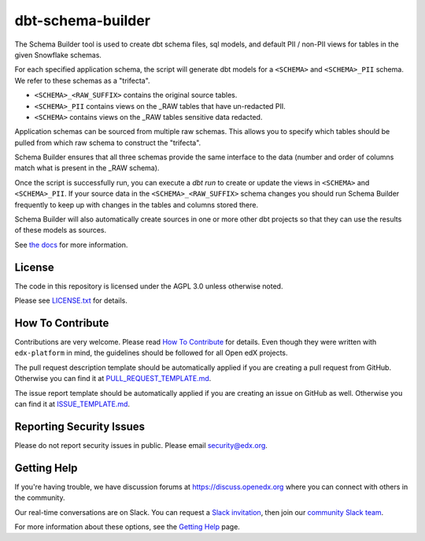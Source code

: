 dbt-schema-builder
=============================

|pypi-badge| |travis-badge| |codecov-badge| |pyversions-badge|
|license-badge|

The Schema Builder tool is used to create dbt schema files, sql models, and
default PII / non-PII views for tables in the given Snowflake schemas.

For each specified application schema, the script will generate dbt models for
a ``<SCHEMA>`` and ``<SCHEMA>_PII`` schema. We refer to these schemas as a
"trifecta".

* ``<SCHEMA>_<RAW_SUFFIX>`` contains the original source tables.
* ``<SCHEMA>_PII`` contains views on the _RAW tables that have un-redacted PII.
* ``<SCHEMA>`` contains views on the _RAW tables sensitive data redacted.

Application schemas can be sourced from multiple raw schemas. This allows you
to specify which tables should be pulled from which raw schema to construct the
"trifecta".

Schema Builder ensures that all three schemas provide the same interface to the
data (number and order of columns match what is present in the _RAW schema).

Once the script is successfully run, you can execute a `dbt run` to create or
update the views in ``<SCHEMA>`` and ``<SCHEMA>_PII``. If your source data in
the ``<SCHEMA>_<RAW_SUFFIX>`` schema changes you should run Schema Builder frequently
to keep up with changes in the tables and columns stored there.

Schema Builder will also automatically create sources in one or more other dbt
projects so that they can use the results of these models as sources.

See `the docs <https://dbt-schema-builder.readthedocs.io/en/latest/>`_ for more
information.


License
-------

The code in this repository is licensed under the AGPL 3.0 unless
otherwise noted.

Please see `LICENSE.txt <LICENSE.txt>`_ for details.


How To Contribute
-----------------

Contributions are very welcome.
Please read `How To Contribute <https://github.com/edx/edx-platform/blob/master/CONTRIBUTING.rst>`_ for details.
Even though they were written with ``edx-platform`` in mind, the guidelines
should be followed for all Open edX projects.

The pull request description template should be automatically applied if you are creating a pull request from GitHub. Otherwise you
can find it at `PULL_REQUEST_TEMPLATE.md <.github/PULL_REQUEST_TEMPLATE.md>`_.

The issue report template should be automatically applied if you are creating an issue on GitHub as well. Otherwise you
can find it at `ISSUE_TEMPLATE.md <.github/ISSUE_TEMPLATE.md>`_.


Reporting Security Issues
-------------------------

Please do not report security issues in public. Please email security@edx.org.


Getting Help
------------

If you're having trouble, we have discussion forums at
https://discuss.openedx.org where you can connect with others in the community.

Our real-time conversations are on Slack. You can request a `Slack
invitation`_, then join our `community Slack team`_.

For more information about these options, see the `Getting Help`_ page.

.. _Slack invitation: https://openedx-slack-invite.herokuapp.com/
.. _community Slack team: https://openedx.slack.com/
.. _Getting Help: https://openedx.org/getting-help

.. |pypi-badge| image:: https://img.shields.io/pypi/v/dbt-schema-builder.svg
    :target: https://pypi.python.org/pypi/dbt-schema-builder/
    :alt: PyPI

.. |travis-badge| image:: https://travis-ci.com/edx/dbt-schema-builder.svg?branch=main
    :target: https://travis-ci.com/edx/dbt-schema-builder
    :alt: Travis

.. |codecov-badge| image:: https://codecov.io/github/edx/dbt-schema-builder/coverage.svg?branch=main
    :target: https://codecov.io/github/edx/dbt-schema-builder?branch=main
    :alt: Codecov

.. |pyversions-badge| image:: https://img.shields.io/pypi/pyversions/dbt-schema-builder.svg
    :target: https://pypi.python.org/pypi/dbt-schema-builder/
    :alt: Supported Python versions

.. |license-badge| image:: https://img.shields.io/github/license/edx/dbt-schema-builder.svg
    :target: https://github.com/edx/dbt-schema-builder/blob/main/LICENSE.txt
    :alt: License
